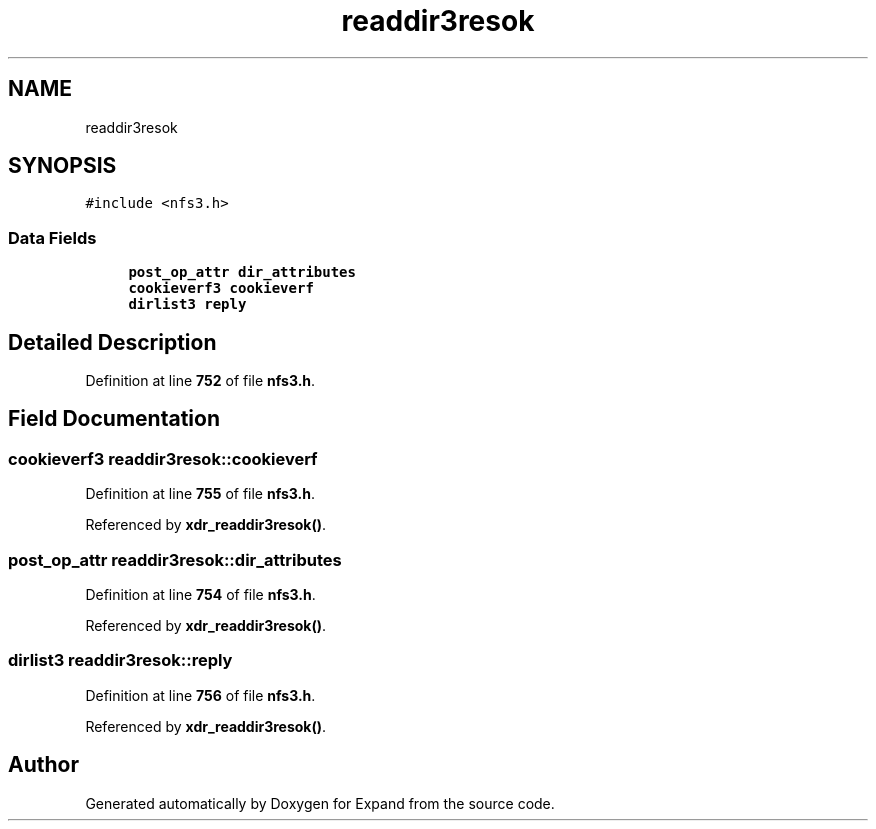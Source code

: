 .TH "readdir3resok" 3 "Wed May 24 2023" "Version Expand version 1.0r5" "Expand" \" -*- nroff -*-
.ad l
.nh
.SH NAME
readdir3resok
.SH SYNOPSIS
.br
.PP
.PP
\fC#include <nfs3\&.h>\fP
.SS "Data Fields"

.in +1c
.ti -1c
.RI "\fBpost_op_attr\fP \fBdir_attributes\fP"
.br
.ti -1c
.RI "\fBcookieverf3\fP \fBcookieverf\fP"
.br
.ti -1c
.RI "\fBdirlist3\fP \fBreply\fP"
.br
.in -1c
.SH "Detailed Description"
.PP 
Definition at line \fB752\fP of file \fBnfs3\&.h\fP\&.
.SH "Field Documentation"
.PP 
.SS "\fBcookieverf3\fP readdir3resok::cookieverf"

.PP
Definition at line \fB755\fP of file \fBnfs3\&.h\fP\&.
.PP
Referenced by \fBxdr_readdir3resok()\fP\&.
.SS "\fBpost_op_attr\fP readdir3resok::dir_attributes"

.PP
Definition at line \fB754\fP of file \fBnfs3\&.h\fP\&.
.PP
Referenced by \fBxdr_readdir3resok()\fP\&.
.SS "\fBdirlist3\fP readdir3resok::reply"

.PP
Definition at line \fB756\fP of file \fBnfs3\&.h\fP\&.
.PP
Referenced by \fBxdr_readdir3resok()\fP\&.

.SH "Author"
.PP 
Generated automatically by Doxygen for Expand from the source code\&.
